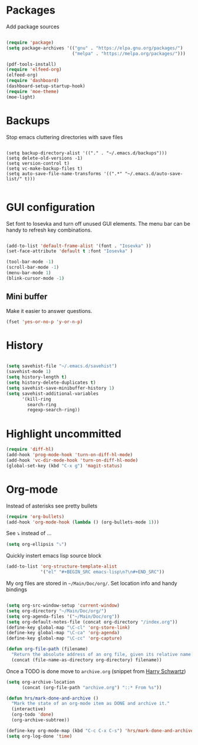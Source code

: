 
* Packages
Add package sources
#+BEGIN_SRC emacs-lisp

(require 'package)
(setq package-archives '(("gnu" . "https://elpa.gnu.org/packages/")
                         ("melpa" . "https://melpa.org/packages/")))

(pdf-tools-install)
(require 'elfeed-org)
(elfeed-org)
(require 'dashboard)
(dashboard-setup-startup-hook)
(require 'moe-theme)
(moe-light)

#+END_SRC

* Backups
 Stop emacs cluttering directories with save files 
#+BEGIN_SRC 

(setq backup-directory-alist '(("." . "~/.emacs.d/backups")))
(setq delete-old-versions -1)
(setq version-control t)
(setq vc-make-backup-files t)
(setq auto-save-file-name-transforms '((".*" "~/.emacs.d/auto-save-list/" t)))

#+END_SRC

* GUI configuration
Set font to Iosevka and turn off unused GUI elements. The menu bar can be handy to 
refresh key combinations. 

#+BEGIN_SRC emacs-lisp 

(add-to-list 'default-frame-alist '(font . "Iosevka" ))
(set-face-attribute 'default t :font "Iosevka" )

(tool-bar-mode -1)
(scroll-bar-mode -1)
(menu-bar-mode 1)
(blink-cursor-mode -1)

#+END_SRC

** Mini buffer
 Make it easier to answer questions.
 #+BEGIN_SRC emacs-lisp
 (fset 'yes-or-no-p 'y-or-n-p)
 #+END_SRC 

* History
#+BEGIN_SRC emacs-lisp 

(setq savehist-file "~/.emacs.d/savehist")
(savehist-mode 1)
(setq history-length t)
(setq history-delete-duplicates t)
(setq savehist-save-minibuffer-history 1)
(setq savehist-additional-variables
      '(kill-ring
        search-ring
        regexp-search-ring))

#+END_SRC

* Highlight uncommitted
#+BEGIN_SRC emacs-lisp
(require 'diff-hl)
(add-hook 'prog-mode-hook 'turn-on-diff-hl-mode)
(add-hook 'vc-dir-mode-hook 'turn-on-diff-hl-mode)
(global-set-key (kbd "C-x g") 'magit-status)
#+END_SRC

* Org-mode
  Instead of asterisks see pretty bullets
#+BEGIN_SRC emacs-lisp
(require 'org-bullets)
(add-hook 'org-mode-hook (lambda () (org-bullets-mode 1)))
#+END_SRC

See ⤵ instead of ...
#+BEGIN_SRC emacs-lisp 
(setq org-ellipsis "⤵")
#+END_SRC


Quickly instert emacs lisp source block
#+BEGIN_SRC emacs-lisp
(add-to-list 'org-structure-template-alist
             '("el" "#+BEGIN_SRC emacs-lisp\n?\n#+END_SRC"))
#+END_SRC

My org files are stored in =~/Main/Doc/org/=. Set location info and handy bindings

#+BEGIN_SRC emacs-lisp 

(setq org-src-window-setup 'current-window)
(setq org-directory "~/Main/Doc/org/")
(setq org-agenda-files '("~/Main/Doc/org"))
(setq org-default-notes-file (concat org-directory "/index.org"))
(define-key global-map "\C-cl" 'org-store-link)
(define-key global-map "\C-ca" 'org-agenda)
(define-key global-map "\C-cc" 'org-capture)

(defun org-file-path (filename)
  "Return the absolute address of an org file, given its relative name."
  (concat (file-name-as-directory org-directory) filename))

#+END_SRC

Once a TODO is done move to =archive.org= (snippet from [[https://github.com/hrs/dotfiles/blob/master/emacs/.emacs.d/configuration.org][Harry Schwartz]])
#+BEGIN_SRC emacs-lisp
(setq org-archive-location
      (concat (org-file-path "archive.org") "::* From %s"))

(defun hrs/mark-done-and-archive ()
  "Mark the state of an org-mode item as DONE and archive it."
  (interactive)
  (org-todo 'done)
  (org-archive-subtree))

(define-key org-mode-map (kbd "C-c C-x C-s") 'hrs/mark-done-and-archive)
(setq org-log-done 'time)
#+END_SRC
